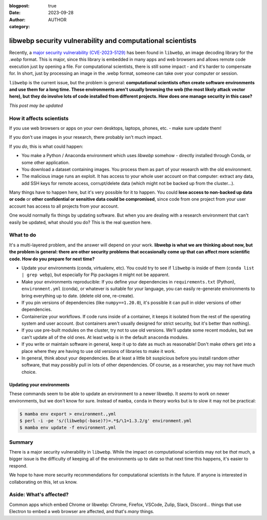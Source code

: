 :blogpost: true
:date: 2023-09-28
:author: AUTHOR
:category:


libwebp security vulnerability and computational scientists
===========================================================

Recently, a `major security vulnerability (CVE-2023-5129) <https://blog.isosceles.com/the-webp-0day/>`__ has been
found in ``libwebp``, an image decoding library for the `.webp` format.
This is major, since this library is embedded in many apps and web
browsers and allows remote code execution just by opening a file.  For
computational scientists, there is still some impact - and it's harder
to compensate for.  In short, just by processing an image in the .webp
format, someone can take over your computer or session.

``libwebp`` is the current issue, but the problem is general:
**computational scientists often create software environments and use
them for a long
time.  These environments aren't usually browsing the web (the most
likely attack vector here), but they do involve lots of code installed
from different projects.  How does one manage security in this case?**

*This post may be updated*



How it affects scientists
-------------------------

If you use web browsers or apps on your own desktops, laptops, phones,
etc. - make sure update them!

If you don't use images in your research, there probably isn't much
impact.

If you *do*, this is what could happen:

- You make a Python / Anaconda environment which uses `libwebp`
  somehow - directly installed through Conda, or some other
  application.

- You download a dataset containing images.  You process them as part
  of your research with the old environment.

- The malicious image runs an exploit.  It has access to your whole
  user account on that computer: extract any data, add SSH keys for
  remote access, corrupt/delete data (which might not be backed up
  from the cluster...).

Many things have to happen here, but it's very possible for it to
happen.  You could **lose access to non-backed up data or code** or
**other confidential or sensitive data could be compromised**, since
code from one project from your user account has access to all
projects from your account.

One would normally fix things by updating software.  But when you are
dealing with a research environment that can't easily be updated, what
should you do?  This is the real question here.



What to do
----------

It's a multi-layered problem, and the answer will depend on your
work.  **libwebp is what we are thinking about now, but the problem is
general: there are other security problems that occasionally come up
that can affect more scientific code.  How do you prepare for next time?**

- Update your environments (conda, virtualenv, etc).  You could try to
  see if ``libwebp`` is inside of them (``conda list | grep webp``),
  but especially for Pip packages it might not be apparent.

- Make your environments reproducible: If you define your dependencies
  in ``requirements.txt`` (Python), ``environment.yml`` (conda), or
  whatever is suitable for your language, you can easily re-generate
  environments to bring everything up to date.  (delete old one,
  re-create).

- If you pin versions of dependencies (like ``numpy==1.20.0``), it's
  possible it can pull in older versions of other dependencies.

- Containerize your workflows.  If code runs inside of a container, it
  keeps it isolated from the rest of the operating system and user
  account.  (but containers aren't usually designed for strict
  security, but it's better than nothing).

- If you use pre-built modules on the cluster, try not to use old
  versions.  We'll update some recent modules, but we can't update all
  of the old ones.  At least ``webp`` is in the default ``anaconda``
  modules.

- If you write or maintain software in general, keep it up to date as
  much as reasonable!  Don't make others get into a place where they
  are having to use old versions of libraries to make it work.

- In general, think about your dependencies.  Be at least a little bit
  suspicious before you install random other software, that may
  possibly pull in lots of other dependencies.  Of course, as a
  researcher, you may not have much choice.


Updating your environments
~~~~~~~~~~~~~~~~~~~~~~~~~~

These commands seem to be able to update an environment to a newer
libwebp.  It *seems* to work on newer environments, but we don't know
for sure.  Instead of ``mamba``, ``conda`` in theory works but is to
slow it may not be practical:

.. code-block:: console

   $ mamba env export > environment.,yml
   $ perl -i -pe 's/(libwebp(-base)?)=.*$/\1=1.3.2/g' environment.yml
   $ mamba env update -f environment.yml



Summary
-------

There is a major security vulnerability in ``libwebp``.  While the
impact on computational scientists may not be *that* much, a bigger
issue is the difficulty of keeping all of the environments up to date
so that next time this happens, it's easier to respond.

We hope to have more security recommendations for computational
scientists in the future.  If anyone is interested in collaborating on
this, let us know.



Aside: What's affected?
-----------------------

Common apps which embed Chrome or libwebp: Chrome, Firefox, VSCode,
Zulip, Slack, Discord... things that use Electron to embed a web
browser are affected, and that's *many* things.
